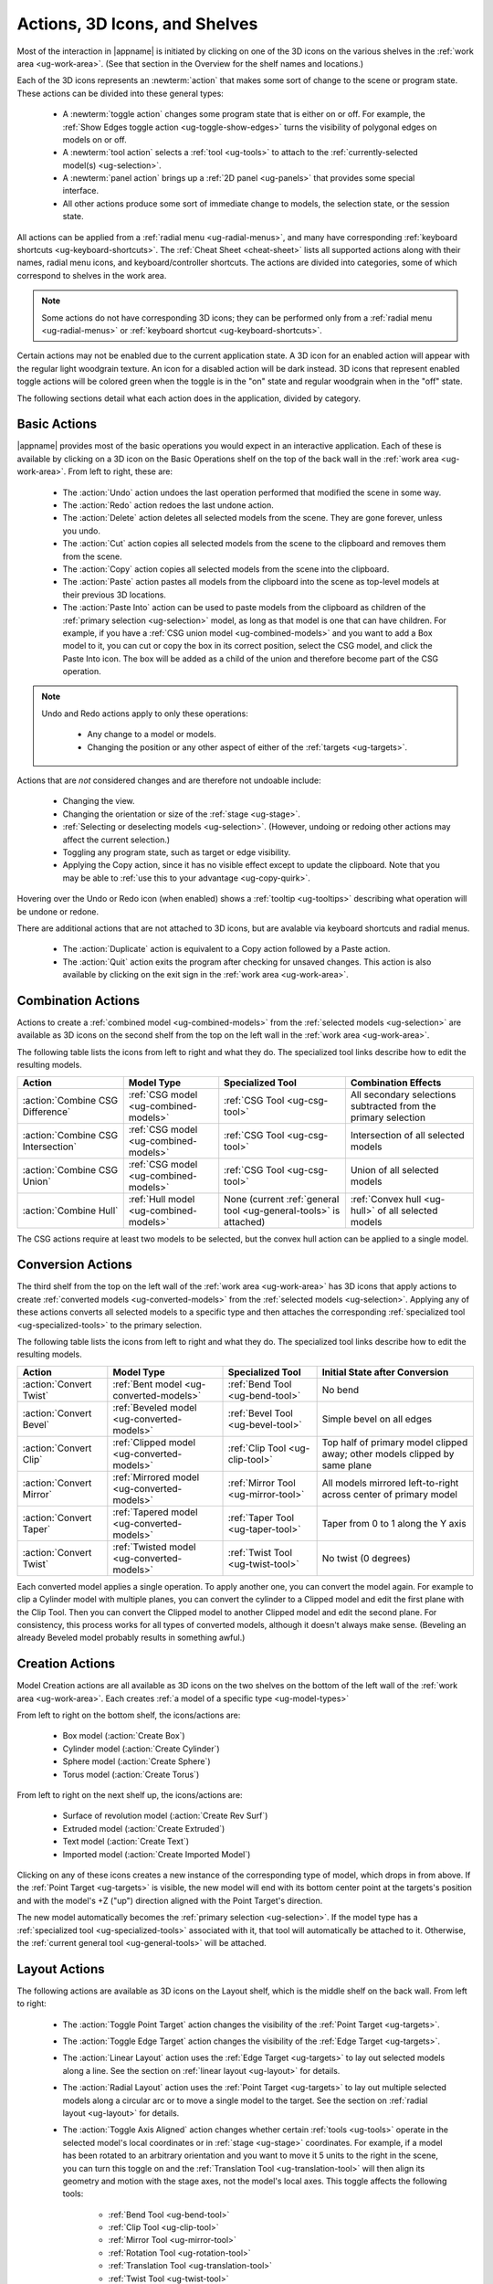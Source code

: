 .. _ug-actions:

Actions, 3D Icons, and Shelves
------------------------------

Most of the interaction in |appname| is initiated by clicking on one of the 3D
icons on the various shelves in the :ref:`work area <ug-work-area>`. (See that
section in the Overview for the shelf names and locations.)

Each of the 3D icons represents an :newterm:`action` that makes some sort of
change to the scene or program state. These actions can be divided into these
general types:

  - A :newterm:`toggle action` changes some program state that is either on or
    off. For example, the :ref:`Show Edges toggle action
    <ug-toggle-show-edges>` turns the visibility of polygonal edges on models
    on or off.
  - A :newterm:`tool action` selects a :ref:`tool <ug-tools>` to attach to the
    :ref:`currently-selected model(s) <ug-selection>`.
  - A :newterm:`panel action` brings up a :ref:`2D panel <ug-panels>` that
    provides some special interface.
  - All other actions produce some sort of immediate change to models, the
    selection state, or the session state.

All actions can be applied from a :ref:`radial menu <ug-radial-menus>`, and
many have corresponding :ref:`keyboard shortcuts <ug-keyboard-shortcuts>`. The
:ref:`Cheat Sheet <cheat-sheet>` lists all supported actions along with their
names, radial menu icons, and keyboard/controller shortcuts. The actions are
divided into categories, some of which correspond to shelves in the work area.

.. note::

   Some actions do not have corresponding 3D icons; they can be performed only
   from a :ref:`radial menu <ug-radial-menus>` or :ref:`keyboard shortcut
   <ug-keyboard-shortcuts>`.

Certain actions may not be enabled due to the current application state. A 3D
icon for an enabled action will appear with the regular light woodgrain
texture. An icon for a disabled action will be dark instead. 3D icons that
represent enabled toggle actions will be colored green when the toggle is in
the "on" state and regular woodgrain when in the "off" state.

The following sections detail what each action does in the application, divided
by category.

.. _ug-copy:
.. _ug-cut:
.. _ug-delete:
.. _ug-duplicate:
.. _ug-paste-into:
.. _ug-paste:
.. _ug-quit:
.. _ug-redo:
.. _ug-undo:

Basic Actions
.............

.. incimage:: /images/BasicsShelf.jpg 300px right

|appname| provides most of the basic operations you would expect in an
interactive application. Each of these is available by clicking on a 3D icon on
the Basic Operations shelf on the top of the back wall in the :ref:`work area
<ug-work-area>`. From left to right, these are:

  - The :action:`Undo` action undoes the last operation performed that modified
    the scene in some way.
  - The :action:`Redo` action redoes the last undone action.
  - The :action:`Delete` action deletes all selected models from the
    scene. They are gone forever, unless you undo.
  - The :action:`Cut` action copies all selected models from the scene to the
    clipboard and removes them from the scene.
  - The :action:`Copy` action copies all selected models from the scene into
    the clipboard.
  - The :action:`Paste` action pastes all models from the clipboard into the
    scene as top-level models at their previous 3D locations.
  - The :action:`Paste Into` action can be used to paste models from the
    clipboard as children of the :ref:`primary selection <ug-selection>` model,
    as long as that model is one that can have children. For example, if you
    have a :ref:`CSG union model <ug-combined-models>` and you want to add a
    Box model to it, you can cut or copy the box in its correct position,
    select the CSG model, and click the Paste Into icon. The box will be added
    as a child of the union and therefore become part of the CSG operation.

.. note::

   Undo and Redo actions apply to only these operations:

    - Any change to a model or models.
    - Changing the position or any other aspect of either of the :ref:`targets
      <ug-targets>`.

Actions that are :emphasis:`not` considered changes and are therefore not
undoable include:

  - Changing the view.
  - Changing the orientation or size of the :ref:`stage <ug-stage>`.
  - :ref:`Selecting or deselecting models <ug-selection>`. (However, undoing or
    redoing other actions may affect the current selection.)
  - Toggling any program state, such as target or edge visibility.
  - Applying the Copy action, since it has no visible effect except to update
    the clipboard. Note that you may be able to :ref:`use this to your
    advantage <ug-copy-quirk>`.

Hovering over the Undo or Redo icon (when enabled) shows a :ref:`tooltip
<ug-tooltips>` describing what operation will be undone or redone.

There are additional actions that are not attached to 3D icons, but are 
avalable via keyboard shortcuts and radial menus.

  - The :action:`Duplicate` action is equivalent to a Copy action followed by a
    Paste action.
  - The :action:`Quit` action exits the program after checking for unsaved
    changes. This action is also available by clicking on the exit sign in the
    :ref:`work area <ug-work-area>`.

.. _ug-create-box:
.. _ug-create-cylinder:
.. _ug-create-extruded:
.. _ug-create-imported-model:
.. _ug-create-rev-surf:
.. _ug-create-sphere:
.. _ug-create-text:
.. _ug-create-torus:

.. _ug-combine-csg-difference:
.. _ug-combine-csg-intersection:
.. _ug-combine-csg-union:
.. _ug-combine-hull:

Combination Actions
...................

.. incimage:: /images/ModelCombinationShelf.jpg 240px right

Actions to create a :ref:`combined model <ug-combined-models>` from the
:ref:`selected models <ug-selection>` are available as 3D icons on the second
shelf from the top on the left wall in the :ref:`work area
<ug-work-area>`.

The following table lists the icons from left to right and what they do. The
specialized tool links describe how to edit the resulting models.

.. list-table::
   :align:  center
   :widths: auto
   :header-rows: 1

   * - Action
     - Model Type
     - Specialized Tool
     - Combination Effects
   * - :action:`Combine CSG Difference`
     - :ref:`CSG model <ug-combined-models>`
     - :ref:`CSG Tool <ug-csg-tool>`
     - All secondary selections subtracted from the primary selection
   * - :action:`Combine CSG Intersection`
     - :ref:`CSG model <ug-combined-models>`
     - :ref:`CSG Tool <ug-csg-tool>`
     - Intersection of all selected models
   * - :action:`Combine CSG Union`
     - :ref:`CSG model <ug-combined-models>`
     - :ref:`CSG Tool <ug-csg-tool>`
     - Union of all selected models
   * - :action:`Combine Hull`
     - :ref:`Hull model <ug-combined-models>`
     - None (current :ref:`general tool <ug-general-tools>` is attached)
     - :ref:`Convex hull <ug-hull>` of all selected models

The CSG actions require at least two models to be selected, but the convex hull
action can be applied to a single model.

.. _ug-convert-bend:
.. _ug-convert-bevel:
.. _ug-convert-clip:
.. _ug-convert-mirror:
.. _ug-convert-taper:
.. _ug-convert-twist:

Conversion Actions
..................

.. incimage:: /images/ModelConversionShelf.jpg 200px right

The third shelf from the top on the left wall of the :ref:`work area
<ug-work-area>` has 3D icons that apply actions to create :ref:`converted
models <ug-converted-models>` from the :ref:`selected models
<ug-selection>`. Applying any of these actions converts all selected models to
a specific type and then attaches the corresponding :ref:`specialized tool
<ug-specialized-tools>` to the primary selection.

The following table lists the icons from left to right and what they do. The
specialized tool links describe how to edit the resulting models.

.. list-table::
   :align:  center
   :widths: auto
   :header-rows: 1

   * - Action
     - Model Type
     - Specialized Tool
     - Initial State after Conversion
   * - :action:`Convert Twist`
     - :ref:`Bent model <ug-converted-models>`
     - :ref:`Bend Tool <ug-bend-tool>`
     - No bend
   * - :action:`Convert Bevel`
     - :ref:`Beveled model <ug-converted-models>`
     - :ref:`Bevel Tool <ug-bevel-tool>`
     - Simple bevel on all edges
   * - :action:`Convert Clip`
     - :ref:`Clipped model <ug-converted-models>`
     - :ref:`Clip Tool <ug-clip-tool>`
     - Top half of primary model clipped away; other models clipped by same
       plane
   * - :action:`Convert Mirror`
     - :ref:`Mirrored model <ug-converted-models>`
     - :ref:`Mirror Tool <ug-mirror-tool>`
     - All models mirrored left-to-right across center of primary model
   * - :action:`Convert Taper`
     - :ref:`Tapered model <ug-converted-models>`
     - :ref:`Taper Tool <ug-taper-tool>`
     - Taper from 0 to 1 along the Y axis
   * - :action:`Convert Twist`
     - :ref:`Twisted model <ug-converted-models>`
     - :ref:`Twist Tool <ug-twist-tool>`
     - No twist (0 degrees)

Each converted model applies a single operation. To apply another one, you can
convert the model again. For example to clip a Cylinder model with multiple
planes, you can convert the cylinder to a Clipped model and edit the first
plane with the Clip Tool. Then you can convert the Clipped model to another
Clipped model and edit the second plane. For consistency, this process works
for all types of converted models, although it doesn't always make sense.
(Beveling an already Beveled model probably results in something awful.)

Creation Actions
................

Model Creation actions are all available as 3D icons on the two shelves on the
bottom of the left wall of the :ref:`work area <ug-work-area>`. Each creates
:ref:`a model of a specific type <ug-model-types>`

.. incimage:: /images/ModelCreationShelf0.jpg 300px right

From left to right on the bottom shelf, the icons/actions are:

  - Box model (:action:`Create Box`)
  - Cylinder model (:action:`Create Cylinder`)
  - Sphere model (:action:`Create Sphere`)
  - Torus model (:action:`Create Torus`)

.. incimage:: /images/ModelCreationShelf1.jpg 300px right

From left to right on the next shelf up, the icons/actions are:

  - Surface of revolution model (:action:`Create Rev Surf`)
  - Extruded model (:action:`Create Extruded`)
  - Text model (:action:`Create Text`)
  - Imported model (:action:`Create Imported Model`)

Clicking on any of these icons creates a new instance of the corresponding type
of model, which drops in from above. If the :ref:`Point Target <ug-targets>` is
visible, the new model will end with its bottom center point at the targets's
position and with the model's +Z ("up") direction aligned with the Point
Target's direction.

The new model automatically becomes the :ref:`primary selection
<ug-selection>`. If the model type has a :ref:`specialized tool
<ug-specialized-tools>` associated with it, that tool will automatically be
attached to it. Otherwise, the :ref:`current general tool <ug-general-tools>`
will be attached.

.. _ug-linear-layout:
.. _ug-move-to-origin:
.. _ug-radial-layout:
.. _ug-toggle-axis-aligned:
.. _ug-toggle-edge-target:
.. _ug-toggle-point-target:

Layout Actions
..............

.. incimage:: /images/LayoutShelf.jpg 300px right

The following actions are available as 3D icons on the Layout shelf, which is
the middle shelf on the back wall. From left to right:

  - The :action:`Toggle Point Target` action changes the visibility of the
    :ref:`Point Target <ug-targets>`.
  - The :action:`Toggle Edge Target` action changes the visibility of the
    :ref:`Edge Target <ug-targets>`.
  - The :action:`Linear Layout` action uses the :ref:`Edge Target <ug-targets>`
    to lay out selected models along a line. See the section on :ref:`linear
    layout <ug-layout>` for details.
  - The :action:`Radial Layout` action uses the :ref:`Point Target
    <ug-targets>` to lay out multiple selected models along a circular arc or
    to move a single model to the target. See the section on :ref:`radial
    layout <ug-layout>` for details.
  - The :action:`Toggle Axis Aligned` action changes whether certain
    :ref:`tools <ug-tools>` operate in the selected model's local coordinates
    or in :ref:`stage <ug-stage>` coordinates. For example, if a model has been
    rotated to an arbitrary orientation and you want to move it 5 units to the
    right in the scene, you can turn this toggle on and the :ref:`Translation
    Tool <ug-translation-tool>` will then align its geometry and motion with the
    stage axes, not the model's local axes. This toggle affects the following
    tools:

      - :ref:`Bend Tool <ug-bend-tool>`
      - :ref:`Clip Tool <ug-clip-tool>`
      - :ref:`Mirror Tool <ug-mirror-tool>`
      - :ref:`Rotation Tool <ug-rotation-tool>`
      - :ref:`Translation Tool <ug-translation-tool>`
      - :ref:`Twist Tool <ug-twist-tool>`

One other layout-related action is available only via a :ref:`keyboard shortcut
<ug-keyboard-shortcuts>` or :ref:`radial menu <ug-radial-menus>`:

  - The :action:`Move To Origin` action translates the :ref:`primary selection
    <ug-selection>` so that the center of its bounds is centered over the
    origin (center of the :ref:`stage <ug-stage>`) without rotating and the
    lowest point of its bounds is resting on the stage.  Any secondary
    selections are moved by the same amount.

.. _ug-decrease-complexity:
.. _ug-increase-complexity:
.. _ug-move-next:
.. _ug-move-previous:

Modification Actions
....................

Certain actions that immediately modify the currently selected models are
available only via :ref:`keyboard shortcuts <ug-keyboard-shortcuts>` or
:ref:`radial menus <ug-radial-menus>`:

  - The :action:`Increase Complexity` and :action:`Decrease Complexity` actions
    increase or decrease the complexity of :ref:`all selected models
    <ug-selection>` by .05 (within the 0-1 range). This can be a quicker way to
    modify complexity than by using the :ref:`Complexity Tool
    <ug-complexity-tool>`.
  - The :action:`Move Next` and :action:`Move Previous` actions can be used to
    change the order of top-level models or child models within the same parent
    model. These actions are also available with buttons in the :ref:`Tree
    Panel <ug-tree-panel>`.

.. _ug-decrease-precision:
.. _ug-increase-precision:

Precision Actions
.................

The current :ref:`precision level <ug-precision-level>` can be changed with the
:action:`Increase Precision` and :action:`Decrease Precision` actions. These
are available via :ref:`keyboard shortcuts <ug-keyboard-shortcuts>`,
:ref:`radial menus <ug-radial-menus>`, or by using the :ref:`Precision Control
<ug-precision-control>` on the back wall of the :ref:`work area
<ug-work-area>`.

.. _ug-toggle-left-radial-menu:
.. _ug-toggle-right-radial-menu:

Radial Menu Actions
...................

The :action:`Toggle Left Radial Menu` and :action:`Toggle Right Radial Menu`
actions are available from via :ref:`keyboard and controller shortcuts
<ug-keyboard-shortcuts>`. They show or hide the :ref:`radial menu
<ug-radial-menus>` for the corresponding hand.

.. _ug-select-all:
.. _ug-select-first-child:
.. _ug-select-next-sibling:
.. _ug-select-none:
.. _ug-select-parent:
.. _ug-select-previous-sibling:

Selection Actions
.................

The following actions that modify the :ref:`current selection <ug-selection>`
are available only via :ref:`keyboard shortcuts <ug-keyboard-shortcuts>` or
:ref:`radial menus <ug-radial-menus>`.

  - The :action:`Select All` action selects all top-level models (in order). If
    any models are already selected, they remain selected and all unselected
    top-level models are added as additional secondary selections.
  - The :action:`Select None` action deselects all selected models.
  - The :action:`Select First Child`, :action:`Select Next Sibling`,
    :action:`Select Previous Sibling`, and :action:`Select Parent`, actions can
    be used to :ref:`change selections through model hierarchies
    <ug-select-hierarchy>`.

.. note::

   The :ref:`Tree Panel <ug-tree-panel>` can be used to view and change the
   current selection, especially within a model hierarchy.

.. _ug-open-help-panel:
.. _ug-open-info-panel:
.. _ug-open-session-panel:
.. _ug-open-settings-panel:

Session Actions
...............

.. incimage:: /images/SessionShelf.jpg 240px right

The following four actions are available as 3D icons on the Session shelf,
which is the bottom shelf on the back wall. From left to right:

  - The :action:`Open Session Panel` action displays the :ref:`Session Panel
    <ug-session-panel>`, which allows you to save your session, load a new
    session, and so on.
  - The :action:`Open Settings Panel` action displays the :ref:`Settings Panel
    <ug-settings-panel>`, which allows you to edit application settings.
  - The :action:`Open Info Panel` action displays the :ref:`Info Panel
    <ug-info-panel>`, which shows information about currently selected
    models and the targets.
  - The :action:`Open Help Panel` action displays the :ref:`Help Panel
    <ug-help-panel>`, which displays the application version and has buttons to
    open this guide or the :ref:`Cheat Sheet <cheat-sheet>` in your default
    browser.

.. _ug-toggle-specialized-tool:

Specialized Action
..................

The 3D icon on the top shelf on the left wall toggles between the
:ref:`specialized tool <ug-specialized-tools>` for the :ref:`current selection
<ug-selection>` and the current :ref:`general tool <ug-general-tools>`. This
icon changes shape to reflect what the toggle will do.

.. incimage:: /images/NullIcon.jpg 80px right

When no model is selected or if no specialized tool can be applied to the
current selection, the :newterm:`null icon` is shown. This icon is always
disabled.

|block-image|

If a specialized tool can be used for the current selection, this icon changes
to one of the ones shown here. Clicking on the icon applies the :action:`Toggle
Specialized Tool` action to switch between the specialized tool and the current
general tool. The icon will be shown with the active icon color when the
corresponding specialized tool is attached and the regular woodgrain icon color
when toggled back to a general tool.

.. incimage:: /images/TwistToolIcon.jpg    80px right
.. incimage:: /images/TorusToolIcon.jpg    80px right
.. incimage:: /images/TextToolIcon.jpg     80px right
.. incimage:: /images/TaperToolIcon.jpg    80px right
.. incimage:: /images/RevSurfToolIcon.jpg  80px right
.. incimage:: /images/MirrorToolIcon.jpg   80px right
.. incimage:: /images/ImportToolIcon.jpg   80px right
.. incimage:: /images/CylinderToolIcon.jpg 80px right
.. incimage:: /images/ClipToolIcon.jpg     80px right
.. incimage:: /images/CSGToolIcon.jpg      80px right
.. incimage:: /images/BevelToolIcon.jpg    80px right
.. incimage:: /images/BendToolIcon.jpg    80px right

|block-image|

The following table explains the above icons from left to right. For each icon,
the table lists the specialized tool the icon switches to and the type of model
it can be attached to. Note that all selected models must be of the appropriate
type for the icon to be enabled.

.. list-table::
   :align:  center
   :widths: auto
   :header-rows: 1

   * - Icon/Specialized Tool
     - Required Selected Model Type
   * - :ref:`Bend Tool <ug-bend-tool>`
     - :ref:`Bent models <ug-converted-models>`
   * - :ref:`Bevel Tool <ug-bevel-tool>`
     - :ref:`Beveled models <ug-converted-models>`
   * - :ref:`CSG Tool <ug-csg-tool>`
     - :ref:`CSG models <ug-combined-models>`
   * - :ref:`Clip Tool <ug-clip-tool>`
     - :ref:`Clipped models <ug-converted-models>`
   * - :ref:`Cylinder Tool <ug-cylinder-tool>`
     - :ref:`Cylinder models <ug-primitive-models>`
   * - :ref:`Import Tool <ug-import-tool>`
     - (One) :ref:`Imported model <ug-primitive-models>`
   * - :ref:`Mirror Tool <ug-mirror-tool>`
     - :ref:`Mirrored models <ug-converted-models>`
   * - :ref:`Rev Surf Tool <ug-rev-surf-tool>`
     - :ref:`RevSurf models <ug-primitive-models>`
   * - :ref:`Taper Tool <ug-taper-tool>`
     - :ref:`Tapered models <ug-converted-models>`
   * - :ref:`Text Tool <ug-text-tool>`
     - :ref:`Text models <ug-primitive-models>`
   * - :ref:`Torus Tool <ug-torus-tool>`
     - :ref:`Torus models <ug-primitive-models>`
   * - :ref:`Twist Tool <ug-twist-tool>`
     - :ref:`Twisted models <ug-converted-models>`

.. note::

   The :shortcut:`Space` shortcut is an easy way to toggle between general and
   specialized tools when enabled.

.. _ug-switch-to-next-tool:
.. _ug-switch-to-previous-tool:
.. _ug-tool-actions:

General Tool Actions
....................

.. incimage:: /images/GeneralToolShelf.jpg 300px right

Actions to choose the current :ref:`general tool <ug-general-tools>` are
available as 3D icons on the third shelf from the bottom on the left wall of
the :ref:`work area <ug-work-area>`. Clicking on any of these icons attaches
the corresponding general tool to the :ref:`primary selection
<ug-selection>`.

.. note::

    Most of these tools also affect all :ref:`secondary
    selections<ug-selection>` in addition to the primary model.

The following table lists the general tool icons from left to right.

.. list-table::
   :align:  center
   :widths: auto
   :header-rows: 1

   * - Action/General Tool
     - Tool Effects
   * - :ref:`Name Tool <ug-name-tool>`
     - Edits the name of the primary selection
   * - :ref:`Color Tool <ug-color-tool>`
     - Changes the color of all selected models
   * - :ref:`Complexity Tool <ug-complexity-tool>`
     - Changes the tessellation of all selected models\*
   * - :ref:`Rotation Tool <ug-rotation-tool>`
     - Rotates all selected models
   * - :ref:`Scale Tool <ug-scale-tool>`
     - Changes the size of all selected models
   * - :ref:`Translation Tool <ug-translation-tool>`
     - Changes the position of all selected models

.. note::

   \*Only :ref:`certain model types<ug-complexity-model-types>` respond to
   Complexity Tool changes; the action and tool icon are disabled if only other
   types of models are selected.

In addition, the :action:`Switch To Next Tool` and :action:`Switch To Previous
Tool` actions are available via :ref:`keyboard and controller shortcuts
<ug-keyboard-shortcuts>` to quickly cycle through the available general tools
for the current selection.

.. _ug-hide-selected:
.. _ug-show-all:
.. _ug-toggle-build-volume:
.. _ug-toggle-inspector:
.. _ug-toggle-show-edges:

Viewing Actions
...............

.. incimage:: /images/ViewingShelf.jpg 200px right

The 3D icons on the Viewing shelf (above the :ref:`Tree Panel <ug-tree-panel>`
on the back wall) apply actions that deal with viewing models. From left to
right:

  - The :action:`Toggle Show Edges` action lets you show or hide :ref:`model
    edges <ug-show-edges>` as visible lines.
  - The :action:`Toggle Build Volume` action lets you show or hide the
    translucent representation of your 3D printer's :ref:`build volume
    <ug-build-volume>`.
  - The :action:`Toggle Inspector` action lets you turn on :ref:`inspector mode
    <ug-inspector-mode>` for the current :ref:`primary selection
    <ug-selection>`.

Other viewing actions are available only via :ref:`keyboard shortcuts
<ug-keyboard-shortcuts>` or :ref:`radial menus <ug-radial-menus>`:

  - The :action:`Hide Selected` action makes all currently selected top-level
    models temporarily invisible.
  - The :action:`Show All` action makes all top-level models visible again.

.. note::

   The :ref:`Tree Panel <ug-tree-panel>` can also be used to hide or show
   models.
